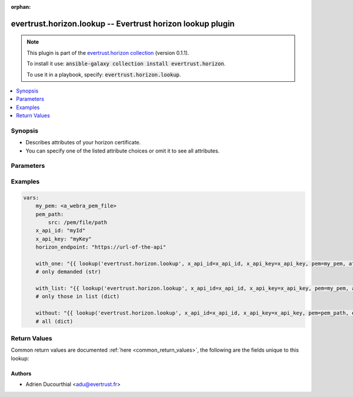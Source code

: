 .. Document meta

:orphan:

.. Anchors

.. _ansible_collections.evertrust.horizon.lookup_lookup:

.. Anchors: short name for ansible.builtin

.. Anchors: aliases



.. Title

evertrust.horizon.lookup -- Evertrust horizon lookup plugin
+++++++++++++++++++++++++++++++++++++++++++++++++++++++++++

.. Collection note

.. note::
    This plugin is part of the `evertrust.horizon collection <https://galaxy.ansible.com/evertrust/horizon>`_ (version 0.1.1).

    To install it use: :code:`ansible-galaxy collection install evertrust.horizon`.

    To use it in a playbook, specify: :code:`evertrust.horizon.lookup`.

.. version_added


.. contents::
   :local:
   :depth: 1

.. Deprecated


Synopsis
--------

.. Description

- Describes attributes of your horizon certificate.
- You can specify one of the listed attribute choices or omit it to see all attributes.


.. Aliases


.. Requirements


.. Options

Parameters
----------

.. raw:: html

    <table  border=0 cellpadding=0 class="documentation-table">
        <tr>
            <th colspan="1">Parameter</th>
            <th>Choices/<font color="blue">Defaults</font></th>
                            <th>Configuration</th>
                        <th width="100%">Comments</th>
        </tr>
                    <tr>
                                                                <td colspan="1">
                    <div class="ansibleOptionAnchor" id="parameter-attributes"></div>
                    <b>attributes</b>
                    <a class="ansibleOptionLink" href="#parameter-attributes" title="Permalink to this option"></a>
                    <div style="font-size: small">
                        <span style="color: purple">string</span>
                                                                    </div>
                                                        </td>
                                <td>
                                                                                                                            <ul style="margin: 0; padding: 0"><b>Choices:</b>
                                                                                                                                                                <li>_id</li>
                                                                                                                                                                                                <li>labels</li>
                                                                                                                                                                                                <li>module</li>
                                                                                                                                                                                                <li>profile</li>
                                                                                    </ul>
                                                                            </td>
                                                    <td>
                                                                                            </td>
                                                <td>
                                                        </td>
            </tr>
                                <tr>
                                                                <td colspan="1">
                    <div class="ansibleOptionAnchor" id="parameter-ca_bundle"></div>
                    <b>ca_bundle</b>
                    <a class="ansibleOptionLink" href="#parameter-ca_bundle" title="Permalink to this option"></a>
                    <div style="font-size: small">
                        <span style="color: purple">string</span>
                                                                    </div>
                                                        </td>
                                <td>
                                                                                                                                                            </td>
                                                    <td>
                                                                                            </td>
                                                <td>
                                            <div>The location of a CA Bundle to use when validating SSL certificates.</div>
                                                        </td>
            </tr>
                                <tr>
                                                                <td colspan="1">
                    <div class="ansibleOptionAnchor" id="parameter-client_cert"></div>
                    <b>client_cert</b>
                    <a class="ansibleOptionLink" href="#parameter-client_cert" title="Permalink to this option"></a>
                    <div style="font-size: small">
                        <span style="color: purple">string</span>
                                                                    </div>
                                                        </td>
                                <td>
                                                                                                                                                            </td>
                                                    <td>
                                                                                            </td>
                                                <td>
                                            <div>The location of a client side certificate.</div>
                                                        </td>
            </tr>
                                <tr>
                                                                <td colspan="1">
                    <div class="ansibleOptionAnchor" id="parameter-client_key"></div>
                    <b>client_key</b>
                    <a class="ansibleOptionLink" href="#parameter-client_key" title="Permalink to this option"></a>
                    <div style="font-size: small">
                        <span style="color: purple">string</span>
                                                                    </div>
                                                        </td>
                                <td>
                                                                                                                                                            </td>
                                                    <td>
                                                                                            </td>
                                                <td>
                                            <div>The location of a client side certificate&#x27;s key.</div>
                                                        </td>
            </tr>
                                <tr>
                                                                <td colspan="1">
                    <div class="ansibleOptionAnchor" id="parameter-endpoint"></div>
                    <b>endpoint</b>
                    <a class="ansibleOptionLink" href="#parameter-endpoint" title="Permalink to this option"></a>
                    <div style="font-size: small">
                        <span style="color: purple">string</span>
                                                 / <span style="color: red">required</span>                    </div>
                                                        </td>
                                <td>
                                                                                                                                                            </td>
                                                    <td>
                                                                                            </td>
                                                <td>
                                            <div>url of the API</div>
                                                        </td>
            </tr>
                                <tr>
                                                                <td colspan="1">
                    <div class="ansibleOptionAnchor" id="parameter-pem"></div>
                    <b>pem</b>
                    <a class="ansibleOptionLink" href="#parameter-pem" title="Permalink to this option"></a>
                    <div style="font-size: small">
                        <span style="color: purple">string</span>
                                                                    </div>
                                                        </td>
                                <td>
                                                                                                                                                            </td>
                                                    <td>
                                                                                            </td>
                                                <td>
                                            <div>A certificate Pem.</div>
                                                        </td>
            </tr>
                                <tr>
                                                                <td colspan="1">
                    <div class="ansibleOptionAnchor" id="parameter-x_api_id"></div>
                    <b>x_api_id</b>
                    <a class="ansibleOptionLink" href="#parameter-x_api_id" title="Permalink to this option"></a>
                    <div style="font-size: small">
                        <span style="color: purple">string</span>
                                                                    </div>
                                                        </td>
                                <td>
                                                                                                                                                            </td>
                                                    <td>
                                                                                            </td>
                                                <td>
                                            <div>Horizon identifiant</div>
                                                        </td>
            </tr>
                                <tr>
                                                                <td colspan="1">
                    <div class="ansibleOptionAnchor" id="parameter-x_api_key"></div>
                    <b>x_api_key</b>
                    <a class="ansibleOptionLink" href="#parameter-x_api_key" title="Permalink to this option"></a>
                    <div style="font-size: small">
                        <span style="color: purple">string</span>
                                                                    </div>
                                                        </td>
                                <td>
                                                                                                                                                            </td>
                                                    <td>
                                                                                            </td>
                                                <td>
                                            <div>Horizon password</div>
                                                        </td>
            </tr>
                        </table>
    <br/>

.. Notes


.. Seealso


.. Examples

Examples
--------

.. code-block:: yaml+jinja

    
    vars:
        my_pem: <a_webra_pem_file>
        pem_path: 
            src: /pem/file/path
        x_api_id: "myId"
        x_api_key: "myKey"
        horizon_endpoint: "https://url-of-the-api"

        with_one: "{{ lookup('evertrust.horizon.lookup', x_api_id=x_api_id, x_api_key=x_api_key, pem=my_pem, attributes='module', endpoint=horizon_endpoint) }}"
        # only demanded (str)

        with_list: "{{ lookup('evertrust.horizon.lookup', x_api_id=x_api_id, x_api_key=x_api_key, pem=my_pem, attributes=['module', '_id'], endpoint=horizon_endpoint) }}"
        # only those in list (dict)

        without: "{{ lookup('evertrust.horizon.lookup', x_api_id=x_api_id, x_api_key=x_api_key, pem=pem_path, endpoint=horizon_endpoint) }}"
        # all (dict)




.. Facts


.. Return values

Return Values
-------------
Common return values are documented :ref:`here <common_return_values>`, the following are the fields unique to this lookup:

.. raw:: html

    <table border=0 cellpadding=0 class="documentation-table">
        <tr>
            <th colspan="1">Key</th>
            <th>Returned</th>
            <th width="100%">Description</th>
        </tr>
                    <tr>
                                <td colspan="1">
                    <div class="ansibleOptionAnchor" id="return-_raw"></div>
                    <b>_raw</b>
                    <a class="ansibleOptionLink" href="#return-_raw" title="Permalink to this return value"></a>
                    <div style="font-size: small">
                      <span style="color: purple">string</span>
                                          </div>
                                    </td>
                <td>success</td>
                <td>
                                            <div>returns all attributes specified, or all attributes if not.</div>
                                        <br/>
                                    </td>
            </tr>
                        </table>
    <br/><br/>

..  Status (Presently only deprecated)


.. Authors

Authors
~~~~~~~

- Adrien Ducourthial <adu@evertrust.fr>



.. Parsing errors

